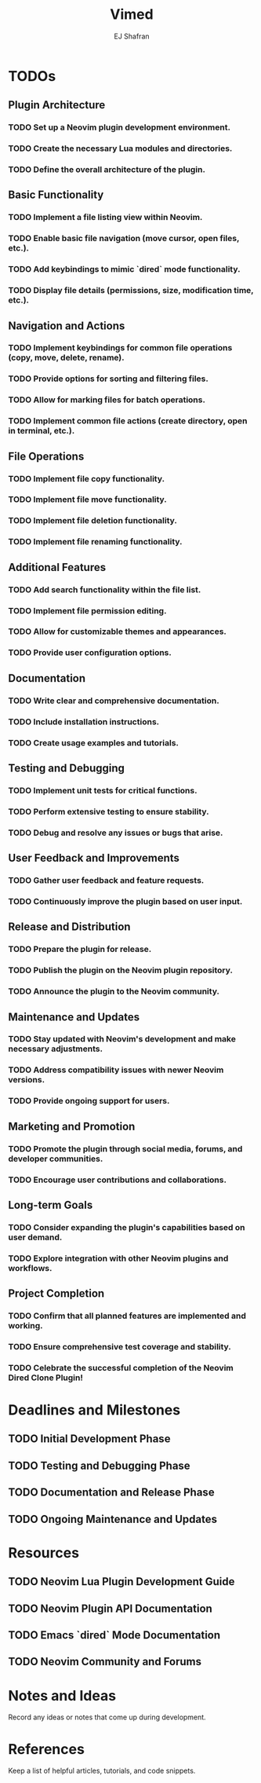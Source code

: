 #+title: Vimed
#+author: EJ Shafran

* TODOs

** Plugin Architecture
*** TODO Set up a Neovim plugin development environment.
*** TODO Create the necessary Lua modules and directories.
*** TODO Define the overall architecture of the plugin.
 
** Basic Functionality
*** TODO Implement a file listing view within Neovim.
*** TODO Enable basic file navigation (move cursor, open files, etc.).
*** TODO Add keybindings to mimic `dired` mode functionality.
*** TODO Display file details (permissions, size, modification time, etc.).
 
** Navigation and Actions
*** TODO Implement keybindings for common file operations (copy, move, delete, rename).
*** TODO Provide options for sorting and filtering files.
*** TODO Allow for marking files for batch operations.
*** TODO Implement common file actions (create directory, open in terminal, etc.).
 
** File Operations
*** TODO Implement file copy functionality.
*** TODO Implement file move functionality.
*** TODO Implement file deletion functionality.
*** TODO Implement file renaming functionality.
 
** Additional Features
*** TODO Add search functionality within the file list.
*** TODO Implement file permission editing.
*** TODO Allow for customizable themes and appearances.
*** TODO Provide user configuration options.
 
** Documentation
*** TODO Write clear and comprehensive documentation.
*** TODO Include installation instructions.
*** TODO Create usage examples and tutorials.
 
** Testing and Debugging
*** TODO Implement unit tests for critical functions.
*** TODO Perform extensive testing to ensure stability.
*** TODO Debug and resolve any issues or bugs that arise.
 
** User Feedback and Improvements
*** TODO Gather user feedback and feature requests.
*** TODO Continuously improve the plugin based on user input.
 
** Release and Distribution
*** TODO Prepare the plugin for release.
*** TODO Publish the plugin on the Neovim plugin repository.
*** TODO Announce the plugin to the Neovim community.
 
** Maintenance and Updates
*** TODO Stay updated with Neovim's development and make necessary adjustments.
*** TODO Address compatibility issues with newer Neovim versions.
*** TODO Provide ongoing support for users.
 
** Marketing and Promotion
*** TODO Promote the plugin through social media, forums, and developer communities.
*** TODO Encourage user contributions and collaborations.
 
** Long-term Goals
*** TODO Consider expanding the plugin's capabilities based on user demand.
*** TODO Explore integration with other Neovim plugins and workflows.
 
** Project Completion
*** TODO Confirm that all planned features are implemented and working.
*** TODO Ensure comprehensive test coverage and stability.
*** TODO Celebrate the successful completion of the Neovim Dired Clone Plugin!
 

* Deadlines and Milestones
** TODO Initial Development Phase
   DEADLINE: <2023-10-07 Sat 22:00>
** TODO Testing and Debugging Phase
   DEADLINE: <2023-10-07 Sat 22:00>
** TODO Documentation and Release Phase
   DEADLINE: <2023-10-14 Sat 22:00>
** TODO Ongoing Maintenance and Updates
   DEADLINE: <2023-10-14 Sat 22:00>

* Resources
** TODO Neovim Lua Plugin Development Guide
** TODO Neovim Plugin API Documentation
** TODO Emacs `dired` Mode Documentation
** TODO Neovim Community and Forums

* Notes and Ideas
  Record any ideas or notes that come up during development.

* References
  Keep a list of helpful articles, tutorials, and code snippets.

